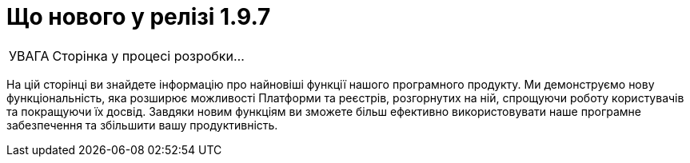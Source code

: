 :toc-title: ЗМІСТ
:toc: auto
:toclevels: 1
:experimental:
:sectanchors:
:sectlinks:
:important-caption:     ВАЖЛИВО
:note-caption:          ПРИМІТКА
:tip-caption:           ПІДКАЗКА
:warning-caption:       ПОПЕРЕДЖЕННЯ
:caution-caption:       УВАГА
:example-caption:           Приклад
:figure-caption:            Зображення
:table-caption:             Таблиця
:appendix-caption:          Додаток

= Що нового у релізі 1.9.7

CAUTION: Сторінка у процесі розробки...

На цій сторінці ви знайдете інформацію про найновіші функції нашого програмного продукту. Ми демонструємо нову функціональність, яка розширює можливості Платформи та реєстрів, розгорнутих на ній, спрощуючи роботу користувачів та покращуючи їх досвід. Завдяки новим функціям ви зможете більш ефективно використовувати наше програмне забезпечення та збільшити вашу продуктивність.